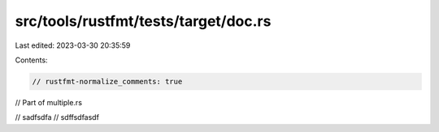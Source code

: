 src/tools/rustfmt/tests/target/doc.rs
=====================================

Last edited: 2023-03-30 20:35:59

Contents:

.. code-block:: rs

    // rustfmt-normalize_comments: true
// Part of multiple.rs

// sadfsdfa
// sdffsdfasdf


